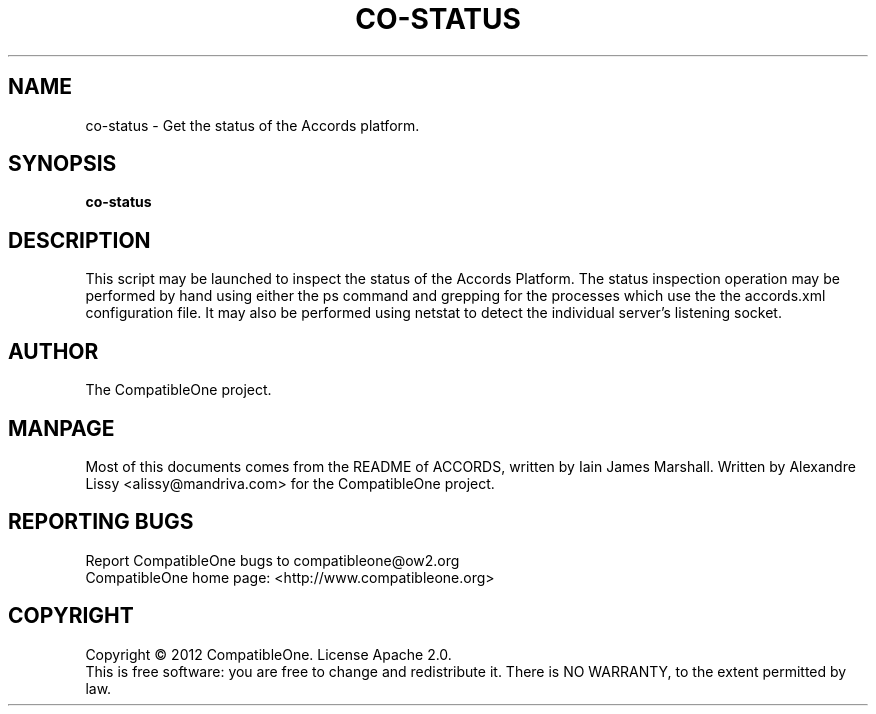 .TH CO-STATUS "7" "October 2012" "CompatibleOne" "Platform"
.SH NAME
co\-status \- Get the status of the Accords platform.
.SH SYNOPSIS
\fBco-status\fR
.PP
.SH DESCRIPTION
.\" Add any additional description here
.PP
This script may be launched to inspect the status of the Accords Platform. The status inspection 
operation may be performed by hand using either the ps command and grepping for the processes 
which use the the accords.xml configuration file. It may also be performed using netstat to detect
the individual server's listening socket.
.SH AUTHOR
The CompatibleOne project.
.SH MANPAGE
Most of this documents comes from the README of ACCORDS, written by Iain James Marshall.
Written by Alexandre Lissy <alissy@mandriva.com> for the CompatibleOne project.
.SH "REPORTING BUGS"
Report CompatibleOne bugs to compatibleone@ow2.org
.br
CompatibleOne home page: <http://www.compatibleone.org>
.SH COPYRIGHT
Copyright \(co 2012 CompatibleOne.
License Apache 2.0.
.br
This is free software: you are free to change and redistribute it.
There is NO WARRANTY, to the extent permitted by law.
